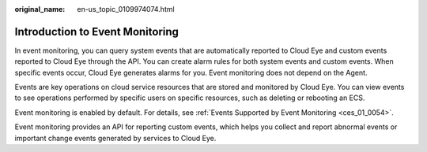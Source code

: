 :original_name: en-us_topic_0109974074.html

.. _en-us_topic_0109974074:

Introduction to Event Monitoring
================================

In event monitoring, you can query system events that are automatically reported to Cloud Eye and custom events reported to Cloud Eye through the API. You can create alarm rules for both system events and custom events. When specific events occur, Cloud Eye generates alarms for you. Event monitoring does not depend on the Agent.

Events are key operations on cloud service resources that are stored and monitored by Cloud Eye. You can view events to see operations performed by specific users on specific resources, such as deleting or rebooting an ECS.

Event monitoring is enabled by default. For details, see :ref:`Events Supported by Event Monitoring <ces_01_0054>`.

Event monitoring provides an API for reporting custom events, which helps you collect and report abnormal events or important change events generated by services to Cloud Eye.
